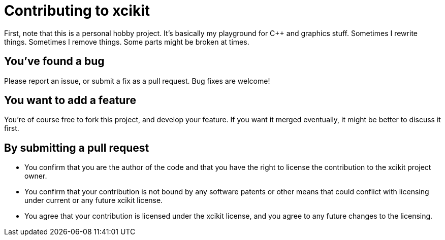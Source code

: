 = Contributing to xcikit

First, note that this is a personal hobby project. It's basically my playground for C++ and graphics stuff.
Sometimes I rewrite things. Sometimes I remove things. Some parts might be broken at times.

== You've found a bug

Please report an issue, or submit a fix as a pull request. Bug fixes are welcome!

== You want to add a feature

You're of course free to fork this project, and develop your feature.
If you want it merged eventually, it might be better to discuss it first.

== By submitting a pull request

* You confirm that you are the author of the code and that you have the right to license the contribution to the xcikit project owner.

* You confirm that your contribution is not bound by any software patents or other means that could conflict with licensing under current or any future xcikit license.

* You agree that your contribution is licensed under the xcikit license, and you agree to any future changes to the licensing.
